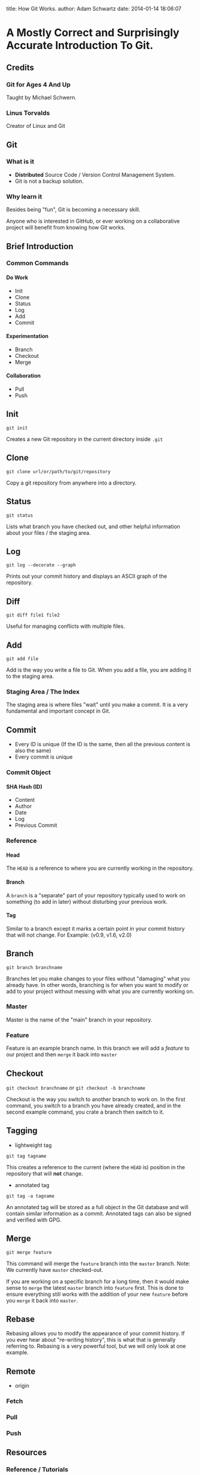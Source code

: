 #+OPTIONS: toc:nil H:6

title: How Git Works.
author: Adam Schwartz
date: 2014-01-14 18:06:07

* A Mostly Correct and Surprisingly Accurate Introduction To Git.

** Credits
*** Git for Ages 4 And Up
Taught by Michael Schwern.
*** Linus Torvalds
Creator of Linux and Git

** Git
*** What is it
- *Distributed* Source Code / Version Control Management System.
- Git is not a backup solution.
*** Why learn it
Besides being "fun", Git is becoming a necessary skill.

Anyone who is interested in GitHub, or ever working on a collaborative project
will benefit from knowing how Git works.

** Brief Introduction
*** Common Commands
**** Do Work
- Init
- Clone
- Status
- Log
- Add
- Commit
**** Experimentation
- Branch
- Checkout
- Merge
**** Collaboration
- Pull
- Push
** Init
=git init=

Creates a new Git repository in the current directory inside =.git=

** Clone
=git clone url/or/path/to/git/repository=

Copy a git repository from anywhere into a directory.

** Status
=git status=

Lists what branch you have checked out, and other helpful information about your files / the staging area. 
** Log
=git log --decorate --graph=

Prints out your commit history and displays an ASCII graph of the repository.
** Diff
=git diff file1 file2=

Useful for managing conflicts with multiple files.

** Add
=git add file=

Add is the way you write a file to Git. When you add a file, you are adding it to the staging area.
*** Staging Area / The Index
The staging area is where files "wait" until you make a commit.
It is a very fundamental and important concept in Git.

** Commit
- Every ID is unique (If the ID is the same, then all the 
  previous content is also the same)
- Every commit is unique
*** Commit Object
**** SHA Hash (ID)
- Content
- Author
- Date
- Log
- Previous Commit
*** Reference
**** Head
The =HEAD= is a reference to where you are currently working in the repository.
**** Branch
A =branch= is a "separate" part of your repository typically used to work on something (to add in later) without disturbing your previous work.
**** Tag
Similar to a branch except it marks a certain point in your commit history that will not change.
For Example: (v0.9, v1.6, v2.0)

** Branch
=git branch branchname=

Branches let you make changes to your files without "damaging" what you already have.
In other words, branching is for when you want to modify or add to your project without messing with what you are currently working on.
*** Master
Master is the name of the "main" branch in your repository.
*** Feature
Feature is an example branch name. In this branch we will add a /feature/ to our project and then =merge= it back into =master=

** Checkout
=git checkout branchname= or =git checkout -b branchname=

Checkout is the way you switch to another branch to work on.
In the first command, you switch to a branch you have already created, and in the second example command,
you crate a branch then switch to it.
** Tagging
- lightweight tag
=git tag tagname=

This creates a reference to the current (where the =HEAD= is) position in the repository that will *not* change.

- annotated tag
=git tag -a tagname=

An annotated tag will be stored as a full object in the Git database and will contain similar information as a commit.
Annotated tags can also be signed and verified with GPG.

** Merge
=git merge feature=

This command will merge the =feature= branch into the =master= branch. 
Note: We currently have =master= checked-out.

If you are working on a specific branch for a long time, then it would make sense to =merge= the 
latest =master= branch into =feature= first. This is done to ensure everything still works with the 
addition of your new =feature= before you =merge= it back into =master=.
** Rebase
Rebasing allows you to modify the appearance of your commit history. 
If you ever hear about "re-writing history", this is what that is generally referring to. 
Rebasing is a very powerful tool, but we will only look at one example. 
** Remote
- origin
*** Fetch
*** Pull
*** Push
** Resources
*** Reference / Tutorials
- [[http://git-scm.com/book][Pro Git (Best)]]
- [[http://try.github.io/levels/1/challenges/1][Try Git]]
- [[http://gitolite.com/gcs.html#(3)][Git Simplified]]
*** Talks
- [[https://www.youtube.com/watch?v=1ffBJ4sVUb4][Git for Ages 4 And Up]]
- [[https://www.youtube.com/watch?v=4XpnKHJAok8][Linus Torvalds on Git]]
*** Git GUI Clients
**** OS X
- [[http://git-cola.github.io/][Git-Cola]]
- [[http://gitx.laullon.com/][Git X]]
- [[http://mac.github.com/][GitHub for Mac]]
- Git K (Included with Git)
**** Linux
- [[http://git-cola.github.io/][Git-Cola]]
- Git K (Included with Git)
**** Windows
- [[http://git-cola.github.io/][Git-Cola]]
- [[http://windows.github.com/][GitHub for Windows]]
- Git K (Included with Git)
